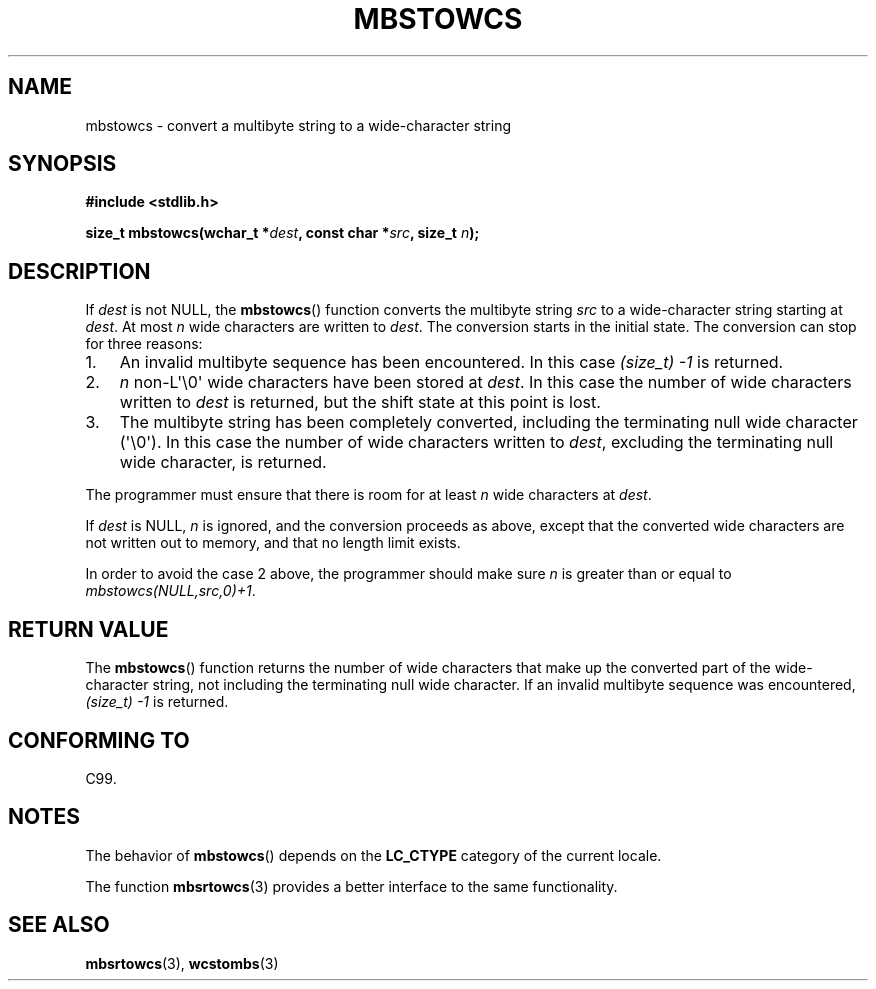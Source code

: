 .\" Copyright (c) Bruno Haible <haible@clisp.cons.org>
.\"
.\" %%%LICENSE_START(GPLv2+_DOC_ONEPARA)
.\" This is free documentation; you can redistribute it and/or
.\" modify it under the terms of the GNU General Public License as
.\" published by the Free Software Foundation; either version 2 of
.\" the License, or (at your option) any later version.
.\" %%%LICENSE_END
.\"
.\" References consulted:
.\"   GNU glibc-2 source code and manual
.\"   Dinkumware C library reference http://www.dinkumware.com/
.\"   OpenGroup's Single UNIX specification http://www.UNIX-systems.org/online.html
.\"   ISO/IEC 9899:1999
.\"
.TH MBSTOWCS 3  2011-09-28 "GNU" "Linux Programmer's Manual"
.SH NAME
mbstowcs \- convert a multibyte string to a wide-character string
.SH SYNOPSIS
.nf
.B #include <stdlib.h>
.sp
.BI "size_t mbstowcs(wchar_t *" dest ", const char *" src ", size_t " n );
.fi
.SH DESCRIPTION
If
.I dest
is not NULL,
the
.BR mbstowcs ()
function converts the
multibyte string
.I src
to a wide-character string starting at
.IR dest .
At most
.I n
wide characters are written to
.IR dest .
The conversion starts
in the initial state.
The conversion can stop for three reasons:
.IP 1. 3
An invalid multibyte sequence has been encountered.
In this case
.I (size_t)\ \-1
is returned.
.IP 2.
.I n
non-L\(aq\\0\(aq wide characters have been stored at
.IR dest .
In this
case the number of wide characters written to
.I dest
is returned, but the
shift state at this point is lost.
.IP 3.
The multibyte string has been completely converted, including the
terminating null wide character (\(aq\\0\(aq).
In this case the number of wide characters written to
.IR dest ,
excluding the terminating null wide character, is returned.
.PP
The programmer must ensure that there is room for at least
.I n
wide
characters at
.IR dest .
.PP
If
.IR dest
is NULL,
.I n
is ignored, and the conversion proceeds as
above, except that the converted wide characters are not written out to memory,
and that no length limit exists.
.PP
In order to avoid the case 2 above, the programmer should make sure
.I n
is
greater than or equal to
.IR "mbstowcs(NULL,src,0)+1" .
.SH RETURN VALUE
The
.BR mbstowcs ()
function returns the number of wide characters that make
up the converted part of the wide-character string, not including the
terminating null wide character.
If an invalid multibyte sequence was
encountered,
.I (size_t)\ \-1
is returned.
.SH CONFORMING TO
C99.
.SH NOTES
The behavior of
.BR mbstowcs ()
depends on the
.B LC_CTYPE
category of the
current locale.
.PP
The function
.BR mbsrtowcs (3)
provides a better interface to the same
functionality.
.SH SEE ALSO
.BR mbsrtowcs (3),
.BR wcstombs (3)
